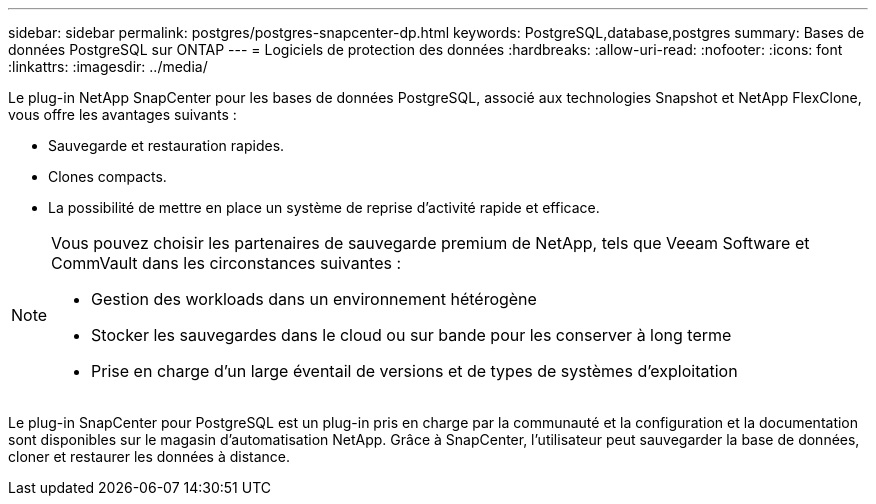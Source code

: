 ---
sidebar: sidebar 
permalink: postgres/postgres-snapcenter-dp.html 
keywords: PostgreSQL,database,postgres 
summary: Bases de données PostgreSQL sur ONTAP 
---
= Logiciels de protection des données
:hardbreaks:
:allow-uri-read: 
:nofooter: 
:icons: font
:linkattrs: 
:imagesdir: ../media/


[role="lead"]
Le plug-in NetApp SnapCenter pour les bases de données PostgreSQL, associé aux technologies Snapshot et NetApp FlexClone, vous offre les avantages suivants :

* Sauvegarde et restauration rapides.
* Clones compacts.
* La possibilité de mettre en place un système de reprise d'activité rapide et efficace.


[NOTE]
====
Vous pouvez choisir les partenaires de sauvegarde premium de NetApp, tels que Veeam Software et CommVault dans les circonstances suivantes :

* Gestion des workloads dans un environnement hétérogène
* Stocker les sauvegardes dans le cloud ou sur bande pour les conserver à long terme
* Prise en charge d'un large éventail de versions et de types de systèmes d'exploitation


====
Le plug-in SnapCenter pour PostgreSQL est un plug-in pris en charge par la communauté et la configuration et la documentation sont disponibles sur le magasin d'automatisation NetApp. Grâce à SnapCenter, l'utilisateur peut sauvegarder la base de données, cloner et restaurer les données à distance.
